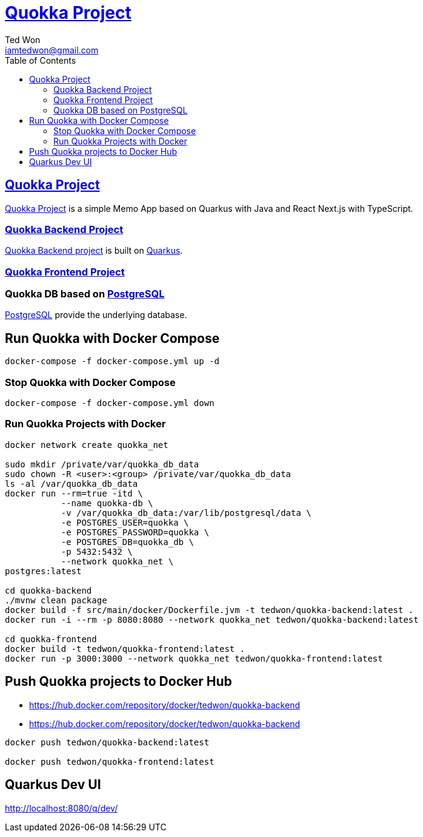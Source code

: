 :author: Ted Won
:email: iamtedwon@gmail.com
:toc: left
:toclevels: 5
:icons: font
:idprefix:
:idseparator: -


= https://github.com/tedwon/quokka[Quokka Project]


== https://github.com/tedwon/quokka[Quokka Project]

https://github.com/tedwon/quokka[Quokka Project] is a simple Memo App based on Quarkus with Java and React Next.js with TypeScript.


=== https://github.com/tedwon/quokka/tree/main/quokka-backend[Quokka Backend Project]

https://github.com/tedwon/quokka/tree/main/quokka-backend[Quokka Backend project] is built on https://quarkus.io/[Quarkus].


=== https://github.com/tedwon/quokka/tree/main/quokka-frontend[Quokka Frontend Project]




=== Quokka DB based on https://hub.docker.com/_/postgres[PostgreSQL]

https://hub.docker.com/_/postgres[PostgreSQL] provide the underlying database.


== Run Quokka with Docker Compose

[source,bash,options="nowrap"]
----
docker-compose -f docker-compose.yml up -d
----


=== Stop Quokka with Docker Compose

[source,bash,options="nowrap"]
----
docker-compose -f docker-compose.yml down
----


=== Run Quokka Projects with Docker

[source,bash,options="nowrap"]
----
docker network create quokka_net

sudo mkdir /private/var/quokka_db_data
sudo chown -R <user>:<group> /private/var/quokka_db_data
ls -al /var/quokka_db_data
docker run --rm=true -itd \
           --name quokka-db \
           -v /var/quokka_db_data:/var/lib/postgresql/data \
           -e POSTGRES_USER=quokka \
           -e POSTGRES_PASSWORD=quokka \
           -e POSTGRES_DB=quokka_db \
           -p 5432:5432 \
           --network quokka_net \
postgres:latest

cd quokka-backend
./mvnw clean package
docker build -f src/main/docker/Dockerfile.jvm -t tedwon/quokka-backend:latest .
docker run -i --rm -p 8080:8080 --network quokka_net tedwon/quokka-backend:latest

cd quokka-frontend
docker build -t tedwon/quokka-frontend:latest .
docker run -p 3000:3000 --network quokka_net tedwon/quokka-frontend:latest
----

== Push Quokka projects to Docker Hub

* https://hub.docker.com/repository/docker/tedwon/quokka-backend
* https://hub.docker.com/repository/docker/tedwon/quokka-backend

[source,bash,options="nowrap"]
----
docker push tedwon/quokka-backend:latest

docker push tedwon/quokka-frontend:latest
----

== Quarkus Dev UI

http://localhost:8080/q/dev/